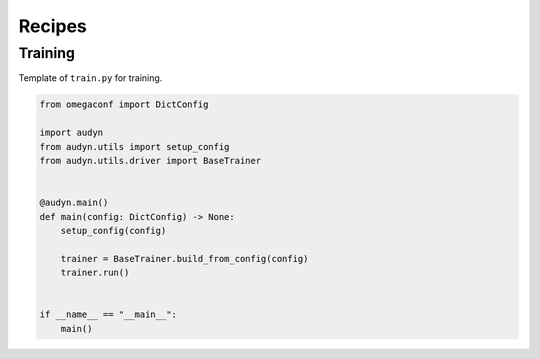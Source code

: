Recipes
=======

Training
--------

Template of ``train.py`` for training.

.. code-block:: python

    from omegaconf import DictConfig

    import audyn
    from audyn.utils import setup_config
    from audyn.utils.driver import BaseTrainer


    @audyn.main()
    def main(config: DictConfig) -> None:
        setup_config(config)

        trainer = BaseTrainer.build_from_config(config)
        trainer.run()


    if __name__ == "__main__":
        main()
